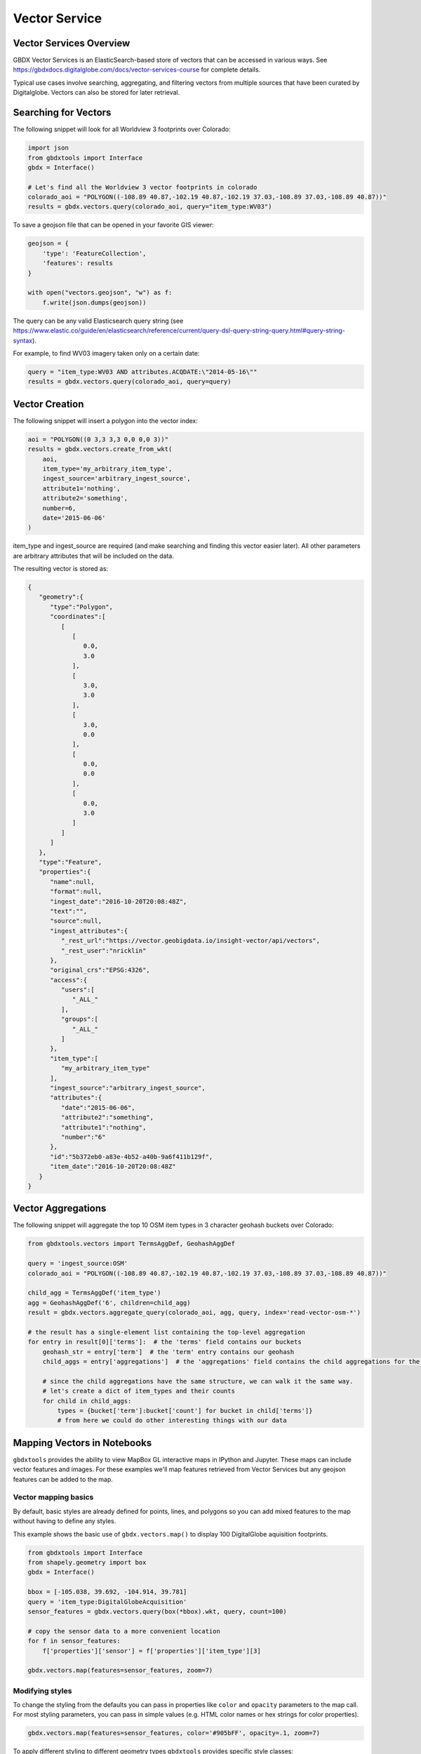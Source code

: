 Vector Service
=================

Vector Services Overview
---------------------------

GBDX Vector Services is an ElasticSearch-based store of vectors that can be accessed in various ways.  
See https://gbdxdocs.digitalglobe.com/docs/vector-services-course for complete details.

Typical use cases involve searching, aggregating, and filtering vectors from multiple sources that have been
curated by Digitalglobe.  Vectors can also be stored for later retrieval.

Searching for Vectors
-----------------------

The following snippet will look for all Worldview 3 footprints over Colorado:

.. code-block:: python

    import json
    from gbdxtools import Interface
    gbdx = Interface()

    # Let's find all the Worldview 3 vector footprints in colorado
    colorado_aoi = "POLYGON((-108.89 40.87,-102.19 40.87,-102.19 37.03,-108.89 37.03,-108.89 40.87))"
    results = gbdx.vectors.query(colorado_aoi, query="item_type:WV03")

To save a geojson file that can be opened in your favorite GIS viewer:

.. code-block:: python

    geojson = {
        'type': 'FeatureCollection',
        'features': results
    }

    with open("vectors.geojson", "w") as f:
        f.write(json.dumps(geojson))

The query can be any valid Elasticsearch query string (see https://www.elastic.co/guide/en/elasticsearch/reference/current/query-dsl-query-string-query.html#query-string-syntax).

For example, to find WV03 imagery taken only on a certain date:

.. code-block:: python

    query = "item_type:WV03 AND attributes.ACQDATE:\"2014-05-16\""
    results = gbdx.vectors.query(colorado_aoi, query=query)

Vector Creation
-----------------------

The following snippet will insert a polygon into the vector index:

.. code-block:: python

    aoi = "POLYGON((0 3,3 3,3 0,0 0,0 3))"
    results = gbdx.vectors.create_from_wkt(
        aoi,
        item_type='my_arbitrary_item_type',
        ingest_source='arbitrary_ingest_source',
        attribute1='nothing',
        attribute2='something',
        number=6,
        date='2015-06-06'
    )

item_type and ingest_source are required (and make searching and finding this vector easier later).  All other parameters are arbitrary attributes that will be included on the data.

The resulting vector is stored as:

.. code-block:: json

    {  
       "geometry":{  
          "type":"Polygon",
          "coordinates":[  
             [  
                [  
                   0.0,
                   3.0
                ],
                [  
                   3.0,
                   3.0
                ],
                [  
                   3.0,
                   0.0
                ],
                [  
                   0.0,
                   0.0
                ],
                [  
                   0.0,
                   3.0
                ]
             ]
          ]
       },
       "type":"Feature",
       "properties":{  
          "name":null,
          "format":null,
          "ingest_date":"2016-10-20T20:08:48Z",
          "text":"",
          "source":null,
          "ingest_attributes":{  
             "_rest_url":"https://vector.geobigdata.io/insight-vector/api/vectors",
             "_rest_user":"nricklin"
          },
          "original_crs":"EPSG:4326",
          "access":{  
             "users":[  
                "_ALL_"
             ],
             "groups":[  
                "_ALL_"
             ]
          },
          "item_type":[  
             "my_arbitrary_item_type"
          ],
          "ingest_source":"arbitrary_ingest_source",
          "attributes":{  
             "date":"2015-06-06",
             "attribute2":"something",
             "attribute1":"nothing",
             "number":"6"
          },
          "id":"5b372eb0-a83e-4b52-a40b-9a6f411b129f",
          "item_date":"2016-10-20T20:08:48Z"
       }
    }


Vector Aggregations
-------------------

The following snippet will aggregate the top 10 OSM item types in 3 character geohash buckets over Colorado:

.. code-block:: python

    from gbdxtools.vectors import TermsAggDef, GeohashAggDef
    
    query = 'ingest_source:OSM'
    colorado_aoi = "POLYGON((-108.89 40.87,-102.19 40.87,-102.19 37.03,-108.89 37.03,-108.89 40.87))"

    child_agg = TermsAggDef('item_type')
    agg = GeohashAggDef('6', children=child_agg)
    result = gbdx.vectors.aggregate_query(colorado_aoi, agg, query, index='read-vector-osm-*')

    # the result has a single-element list containing the top-level aggregation
    for entry in result[0]['terms']:  # the 'terms' field contains our buckets
        geohash_str = entry['term']  # the 'term' entry contains our geohash
        child_aggs = entry['aggregations']  # the 'aggregations' field contains the child aggregations for the 'item_type' values
        
        # since the child aggregations have the same structure, we can walk it the same way.
        # let's create a dict of item_types and their counts
        for child in child_aggs:
            types = {bucket['term']:bucket['count'] for bucket in child['terms']}
            # from here we could do other interesting things with our data

Mapping Vectors in Notebooks
------------------------------

``gbdxtools`` provides the ability to view MapBox GL interactive maps in IPython and Jupyter.
These maps can include vector features and images. For these examples we'll map features retrieved
from Vector Services but any geojson features can be added to the map.

Vector mapping basics
^^^^^^^^^^^^^^^^^^^^^^^^

By default, basic styles are already defined for points, lines, and polygons so you can add mixed features
to the map without having to define any styles.

This example shows the basic use of ``gbdx.vectors.map()`` to display 100 DigitalGlobe aquisition footprints. 

.. code-block:: python

    from gbdxtools import Interface
    from shapely.geometry import box
    gbdx = Interface()
    
    bbox = [-105.038, 39.692, -104.914, 39.781]
    query = 'item_type:DigitalGlobeAcquisition'
    sensor_features = gbdx.vectors.query(box(*bbox).wkt, query, count=100)
    
    # copy the sensor data to a more convenient location
    for f in sensor_features:
        f['properties']['sensor'] = f['properties']['item_type'][3]
    
    gbdx.vectors.map(features=sensor_features, zoom=7)

Modifying styles
^^^^^^^^^^^^^^^^^^^
   
To change the styling from the defaults you can pass in properties like
``color`` and ``opacity`` parameters to the map call. For most styling
parameters, you can pass in simple values (e.g. HTML color
names or hex strings for color properties).

.. code-block:: python

    gbdx.vectors.map(features=sensor_features, color='#905bFF', opacity=.1, zoom=7)

To apply different styling to different geometry types ``gbdxtools`` provides specific style classes: 

- ``CircleStyle`` to style things as points
- ``LineStyle`` to style things as lines, including polygon outlines
- ``FillStyle`` to style polygons

To see the styles types, lets apply them to OSM data that mixes points, lines, and
polygons. First we'll create a map using the default styling:

.. code-block:: python

    aoi = box(-97.803125,30.230669,-97.667427,30.306355).buffer(-0.03)
    osm_data = gbdx.vectors.query(aoi.wkt, query="ingest_source:OSM", index="vector-osm-*", count=2000)
    
    # we're adding 'radius' so point data shows up more easily
    gbdx.vectors.map(features=osm_data, zoom=14, radius=5)

    
To change the point feature styling to use circles, we can apply a ``CircleStyle`` to the map:

.. code-block:: python

    from gbdxtools import CircleStyle
    
    style = CircleStyle(radius=4, color='aqua')
    
    gbdx.vectors.map(features=osm_data, zoom=14, styles=style)

Next, we can add line styling and modify the colors:

.. code-block:: python

    from gbdxtools import LineStyle, CircleStyle
    
    circle = CircleStyle(color='#0ffff0', radius=3, opacity=.75)
    line = LineStyle(color='#0035ff', opacity=.75, width=3)  # note: line styling will also apply to polygon outlines
    
    gbdx.vectors.map(features=osm_data, zoom=14, styles=[line, circle])

Finally, we can style the polygons by supplying a fill style:

.. code-block:: python

    from gbdxtools import LineStyle, CircleStyle, FillStyle
    
    circle = CircleStyle(color='#0ffff0', radius=3, opacity=.75)
    line = LineStyle(color='#0035ff', opacity=.75, width=3)  # note: line styling will also apply to polygon outlines
    fill = FillStyle(color='olive', opacity=0.5)
    
    gbdx.vectors.map(features=osm_data, zoom=14, styles=[line, circle, fill])

Data-driven styling
^^^^^^^^^^^^^^^^^^^^^

For advanced visualization ``gbdxtools`` can style features based on
their properties. For example, if you wanted to to style based on categorical 
data, you could use a ``MatchExpression``:

.. code-block:: python

    from gbdxtools import MatchExpression, FillStyle
    
    color = MatchExpression(
        property_name='sensor', 
        values={'WV03_SWIR': 'aqua',
                'WV03_VNIR': 'olive',
                'WV04': 'blue',
                'WV02': 'orange',
                'WV01': 'yellow',
                'GE01': 'fuchsia'},
        default_value='#ff0000')
    
    gbdx.vectors.map(features=sensor_features, zoom=7, styles=FillStyle(color=color)) 

To style data grouped into bins based on a numerical property you can use a ``StepExpression``
that defines the breaks between groups.

.. code-block:: python

    import json
    from gbdxtools import FillStyle, StepExpression
    
    dataset_id = 'ebb12776-78f1-4188-8c38-6b83d52315b9'
    query = 'item_type:datapoint AND attributes.dataset_id:{}'.format(dataset_id)
    veda_features = gbdx.vectors.query(box(-180, -90, 180, 90).wkt, query, count=2000, index='vector-user-provided-veda-dev')
    
    for f in veda_features:
        f['properties']['count'] = 0
        for k, v in json.loads(f['properties']['attributes']['label_str']).items():
            f['properties']['count'] += len(v)
            
    fill_color = StepExpression(
        property_name='count',
        stops={
            0: '#F2F12D',
            5: '#EED322',
            7: '#E6B71E',
            10: '#DA9C20',
            25: '#CA8323',
            50: '#B86B25',
            75: '#A25626',
            100: '#8B4225',
            250: '#723122'
        })
    
    gbdx.vectors.map(features=veda_features, zoom=12, styles=FillStyle(color=fill_color))

For a smooth transition between steps the ``InterpolateExpression`` works in
a similar manner to the ``StepExpression`` and adds several methods for computing the 
gradients (see the MapBox docs for more details).

.. code-block:: python

    from gbdxtools import FillStyle, InterpolateExpression
    
    fill_color = InterpolateExpression(
        property_name='count',
        type=['linear'],
        stops={
            0: '#F2F12D',
            5: '#EED322',
            7: '#E6B71E',
            10: '#DA9C20',
            25: '#CA8323',
            50: '#B86B25',
            75: '#A25626',
            100: '#8B4225',
            250: '#723122'
        })
    
    gbdx.vectors.map(features=veda_features, zoom=12, styles=FillStyle(color=fill_color))

Advanced visualization
^^^^^^^^^^^^^^^^^^^^^^^^

`gbdxtools` vector styles also supports 3-D styling with the ``FillExtrusionStyle`` that can
be used in place of a regular ``FillStyle``.

.. code-block:: python

    from gbdxtools import FillExtrusionStyle
    
    f = FillExtrusionStyle(height=['get', 'count'], color=fill_color, base=0, opacity=.75)
    
    gbdx.vectors.map(features=veda_features, zoom=12, styles=f)

The ``FillExtrusionStyle`` can be used for data-driven visualizations. This example loads building data
from OSM and uses their height to draw their elevations, and colors each building by how tall it is.

.. code-block:: python

    aoi = box(-97.803125,30.230669,-97.667427,30.306355).buffer(-0.035)
    building_data = gbdx.vectors.query(aoi.wkt, 
                                  query="item_type:Building AND ingest_source:OSM AND attributes.building:yes", 
                                  index="vector-osm-*", 
                                  count=4000)
    with_height = []
    for f in building_data:
        if 'height' in f['properties']['attributes']:
            f['properties']['height'] = int(float(f['properties']['attributes']['height']) * 3)
            with_height.append(f)
            from gbdxtools import InterpolateExpression, FillExtrusionStyle
    
    color = InterpolateExpression(
        property_name='height',
        type=['linear'],
        stops={
            0: 'rgb(178,24,43)',
            5: 'rgb(214,96,77)',
            7: 'rgb(244,165,130)',
            10: 'rgb(253,219,199)',
            25: 'rgb(209,229,240)',
            50: 'rgb(146,197,222)',
            75: 'rgb(67,147,195)',
            100: 'rgb(33,102,172)'
        })
    
    style = FillExtrusionStyle(height=['get', 'height'], color=color, base=0, opacity=1)
    
    gbdx.vectors.map(features=with_height, zoom=15, styles=style)

The vector maps can also generate heat map visualizations using the ``HeatmapStyle``. In this case, we're
showing the concentration of buildings.

.. code-block:: python

    from gbdxtools import HeatmapStyle
    
    style = HeatmapStyle()
    
    gbdx.vectors.map(features=with_height, zoom=12, styles=style)

Heat maps can also take custom styling. This example applies different color ranges
based on the kernel density estimation for each pixel in the heatmap, styling the 
intensity and weight based on the zoom level.

.. code-block:: python

    from gbdxtools import HeatmapStyle, HeatmapExpression, ZoomExpression
    
    color = HeatmapExpression(
        type=['linear'],
        stops={
            0: "rgba(33,102,172,0)",
            0.4: "rgb(103,169,207)",
            0.5: "rgb(209,229,240)",
            0.8: "rgb(253,219,199)",
            0.9: "rgb(239,138,98)",
            1: "rgb(178,24,43)"
        })
    
    intensity = ZoomExpression(
        type=['linear'],
        stops=[0, 1, 9, 5, 12, 10])
    
    weight = ZoomExpression(
        type=['linear'],
        stops=[0, 0, 12, 10])
    
    
    style = HeatmapStyle(color=color, intensity=intensity, wieght=weight)
    
    gbdx.vectors.map(features=with_height, zoom=12, styles=style)

To show imagery behind the vectors on your map, you can pass in the ``image`` parameter when
creating a map.

.. code-block:: python

    from gbdxtools import CatalogImage, RDAImage
    from gbdxtools.vectors import Vectors
    from shapely.geometry import shape
    import json
    
    with open('mlfeatures.json', 'r') as fh:
        ml_features = json.load(fh)
    
    cat_id = '1040010025821C00'
    bbox = [31.649343771860007, 9.545529125071429, 31.65160646662116, 9.547494820831552]
    image = CatalogImage(cat_id, pansharpen=True)
    aoi = image.aoi(bbox=bbox)
    
    vs = Vectors()
    vs.map(features=ml_features, zoom=17, color='yellow', image=aoi)

You can apply bounds to the image:

.. code-block:: python

    vs.map(features=ml_features, zoom=17, color='pink', image=aoi.ndvi(), image_bounds=aoi.bounds)

Saving map images
^^^^^^^^^^^^^^^^^^^

At the top-left of the map is a small camera icon. Pressing this button will take a screenshot of
the map, allowing you to export a view of the map to a PNG file.



